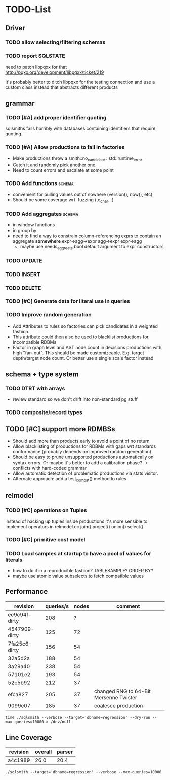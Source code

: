#+CATEGORY: sqlsmith

* TODO-List
** Driver
*** TODO allow selecting/filtering schemas
*** TODO report SQLSTATE

need to patch libpqxx for that
http://pqxx.org/development/libpqxx/ticket/219

It's probably better to ditch libpqxx for the testing connection and
use a custom class instead that abstracts different products

** grammar
*** TODO [#A] add proper identifier quoting
sqlsmiths fails horribly with databases containing identifiers that
require quoting.
*** TODO [#A] Allow productions to fail in factories
- Make productions throw a smith::no_candidate : std::runtime_error
- Catch it and randomly pick another one.
- Need to count errors and escalate at some point
*** TODO Add functions 						     :schema:
- convenient for pulling values out of nowhere (version(), now(), etc)
- Should be some coverage wrt. fuzzing (to_char...)
*** TODO Add aggregates 					     :schema:
- in window functions
- in group by
- need to find a way to constrain column-referencing exprs to contain
  an aggregate *somewhere*
  expr->agg->expr agg->expr expr->agg
  - maybe use needs_aggreate bool default argument to expr constructors
*** TODO UPDATE
*** TODO INSERT
*** TODO DELETE
*** TODO [#C] Generate data for literal use in queries
*** TODO Improve random generation
- Add Attributes to rules so factories can pick candidates in a
  weighted fashion.
- This attribute could then also be used to blacklist productions for
  incompatible RDBMs
- Factor in graph level and AST node count in decisions productions
  with high "fan-out".  This should be made customizeable.
  E.g. target depth/target node count.  Or better use a single scale
  factor instead
** schema + type system
*** TODO DTRT with arrays
- review standard so we don't drift into non-standard pg stuff
*** TODO composite/record types
** TODO [#C] support more RDMBSs
- Should add more than products early to avoid a point of no return
- Allow blacklisting of productions for RDBMs with gaps wrt standards
  conformance (probably depends on improved random generation)
- Should be easy to prune unsupported productions automatically on syntax errors.
  Or maybe it's better to add a calibration phase? -> conflicts with hard-coded grammar
- Allow automatic detection of problematic productions via stats visitor.
- Alternate approach: add a test_compat() method to rules
** relmodel
*** TODO [#C] operations on Tuples
instead of hacking up tuples inside productions it's more sensible to
implement operators in relmodel.cc join() project() union() select()
*** TODO [#C] primitive cost model
*** TODO Load samples at startup to have a pool of values for literals
- how to do it in a reproducible fashion? TABLESAMPLE? ORDER BY?
- maybe use atomic value subselects to fetch compatible values
** Performance
| revision      | queries/s | nodes | comment                                |
|---------------+-----------+-------+----------------------------------------|
| ee9c94f-dirty |       208 |     ? |                                        |
| 4547909-dirty |       125 |    72 |                                        |
| 7fa25c6-dirty |       156 |    54 |                                        |
| 32a5d2a       |       188 |    54 |                                        |
| 3a29a40       |       238 |    54 |                                        |
| 57101e2       |       193 |    54 |                                        |
| 52c5b92       |       212 |    37 |                                        |
| efca827       |       205 |    37 | changed RNG to 64-Bit Mersenne Twister |
| 9099e07       |       185 |    37 | coalesce production                    |

: time ./sqlsmith --verbose --target='dbname=regression' --dry-run --max-queries=10000 > /dev/null

** Line Coverage

| revision | overall | parser |
|----------+---------+--------|
| a4c1989  |    26.0 |   20.4 |
: ./sqlsmith --target='dbname=regression' --verbose --max-queries=10000

